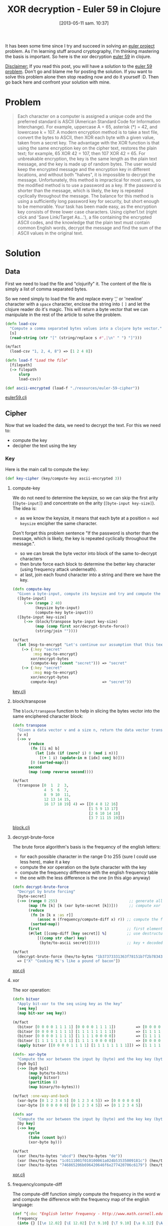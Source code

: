 #+BLOG: tony-blog
#+POSTID: 1130
#+DATE: [2013-05-11 sam. 10:37]
#+CATEGORY: clojure, crypto, euler-project, exercises, xor
#+TAGS: clojure, crypto, euler-project, exercises, xor
#+DESCRIPTION: XOR decryption in Clojure
#+TITLE: XOR decryption - Euler 59 in Clojure

It has been some time since I try and succeed in solving an [[https://projecteuler.net/][euler project]] problem.
As I'm learning stuff around cryptography, I'm thinking mastering the basis is important.
So here is the xor decryption [[http://projecteuler.net/problem%3D59][euler 59]] in clojure.

_Disclaimer:_
If you read this post, you will have a solution to the [[http://projecteuler.net/problem%3D59][euler 59 problem]].
Don't go and blame me for posting the solution.
If you want to solve this problem alone then stop reading now and do it yourself :D.
Then go back here and confront your solution with mine.

* Problem

#+begin_quote
Each character on a computer is assigned a unique code and the preferred standard is ASCII (American Standard Code for Information Interchange).
For example, uppercase A = 65, asterisk (*) = 42, and lowercase k = 107.
A modern encryption method is to take a text file, convert the bytes to ASCII, then XOR each byte with a given value, taken from a secret key.
The advantage with the XOR function is that using the same encryption key on the cipher text, restores the plain text; for example, 65 XOR 42 = 107, then 107 XOR 42 = 65.
For unbreakable encryption, the key is the same length as the plain text message, and the key is made up of random bytes.
The user would keep the encrypted message and the encryption key in different locations, and without both "halves", it is impossible to decrypt the message.
Unfortunately, this method is impractical for most users, so the modified method is to use a password as a key.
If the password is shorter than the message, which is likely, the key is repeated cyclically throughout the message.
The balance for this method is using a sufficiently long password key for security, but short enough to be memorable.
Your task has been made easy, as the encryption key consists of three lower case characters. Using cipher1.txt (right click and 'Save Link/Target As...'), a file containing the encrypted ASCII codes, and the knowledge that the plain text must contain common English words, decrypt the message and find the sum of the ASCII values in the original text.
#+end_quote

* Solution
** Data

First we need to load the file and "clojurify" it.
The content of the file is simply a list of comma separated bytes.

So we need simply to load the file and replace every ',' or 'newline' character with a =space= character, enclose the string into =[= =]= and let the clojure reader do it's magic.
This will return a byte vector that we can manipulate in the rest of the article to solve the problem.

#+begin_src clojure
(defn load-csv
  "Compute a comma separated bytes values into a clojure byte vector."
  [s]
  (read-string (str "[" (string/replace s #",|\n" " ") "]")))

(m/fact
  (load-csv "1, 2, 4, 8") => [1 2 4 8])

(defn load-f "Load the file"
  [filepath]
  (-> filepath
      slurp
      load-csv))

(def ascii-encrypted (load-f "./resources/euler-59-cipher"))
#+end_src

[[https://github.com/ardumont/cloaked-hipster/blob/master/src/crypto/euler59.clj][euler59.clj]]

** Cipher

Now that we loaded the data, we need to decrypt the text.
For this we need to:
- compute the key
- decipher the text using the key

*** Key
Here is the main call to compute the key:
#+begin_src clojure
(def key-cipher (key/compute-key ascii-encrypted 3))
#+end_src

**** compute-key

We do not need to determine the keysize, so we can skip the first arity (=[byte-input]=) and concentrate on the arity (=[byte-input key-size]=).
The idea is:
- as we know the keysize, it means that each byte at a position =n mod keysize= encipher the same character.
Don't forget this problem sentence "If the password is shorter than the message, which is likely, the key is repeated cyclically throughout the message.".
- so we can break the byte vector into block of the same to-decrypt characters
- then brute force each block to determine the better key character (using frequency attack underneath).
- at last, join each found character into a string and there we have the key.

#+begin_src clojure
(defn compute-key
  "Given a byte-input, compute its keysize and try and compute the key by transposing block of keysize."
  ([byte-input]
     (->> (range 2 40)
          (keysize byte-input)
          (compute-key byte-input)))
  ([byte-input key-size]
     (->> (block/transpose byte-input key-size)
          (map (comp first xor/decrypt-brute-force))
          (string/join ""))))

(m/fact
  (let [msg-to-encrypt "Let's continue our assumption that this text file is written in English. Therefore, we know which words are the most common in this language. We also know that each byte represents a character that stands for a letter or punctuation mark in the text. So it has a meaning. Because in every text different parts and words appear multiple times, we can use an algorithm that applies XOR until we get a meaningful text-file. This stands for a text file that does not contain gibberish."]
    (-> {:key "secret"
         :msg msg-to-encrypt}
        xor/encrypt-bytes
        (compute-key (count "secret"))) => "secret"
    (-> {:key "secret"
         :msg msg-to-encrypt}
        xor/encrypt-bytes
        compute-key)                    => "secret"))
#+end_src
[[https://github.com/ardumont/cloaked-hipster/blob/master/src/crypto/key.clj#L45][key.clj]]

**** block/transpose

The =block/transpose= function to help in slicing the bytes vector into the same enciphered character block:

#+begin_src clojure
(defn transpose
  "Given a data vector v and a size n, return the data vector transposed in row, column vector."
  [v n]
  (->> v
       (reduce
        (fn [[i m] b]
          (let [idx (if (zero? i) 0 (mod i n))]
            [(+ 1 i) (update-in m [idx] conj b)]))
        [0 (sorted-map)])
       second
       (map (comp reverse second))))

(m/fact
  (transpose [0  1  2  3,
              4  5  6  7,
              8  9 10  11,
              12 13 14 15,
              16 17 18 19] 4) => [[0 4 8 12 16]
                                  [1 5 9 13 17]
                                  [2 6 10 14 18]
                                  [3 7 11 15 19]])
#+end_src
[[https://github.com/ardumont/cloaked-hipster/blob/master/src/crypto/block.clj#L20][block.clj]]

**** decrypt-brute-force
The brute force algorithm's basis is the frequency of the english letters:
- for each possible character in the range 0 to 255 (sure I could use less here), make it a key
- compute the xor operation on the byte character with the key
- compute the frequency difference with the english frequency table
- the one with the less difference is the one (in this algo anyway)
#+begin_src clojure
(defn decrypt-brute-force
  "Decrypt by brute forcing"
  [byte-secret]
  (->> (range 0 255)                                ;; generate all possible characters
       (map (fn [k] [k (xor byte-secret [k])]))     ;; compute xor it with the fixed hex encrypted secret
       (reduce
        (fn [m [k x :as r]]
           (assoc m (frequency/compute-diff x) r)) ;; compute the frequency for each possible xor'd results into a sorted map (by its key)
        (sorted-map))
       first                                       ;; first element is the smallest frequency difference
       (#(let [[comp-diff [key secret]] %]         ;; use destructuring to go and fetch what we want (I let other stuff to explain)
           [((comp str char) key)
            (byte/to-ascii secret)]))))            ;; key + decoded secret key in ascii

(m/fact
  (decrypt-brute-force (hex/to-bytes "1b37373331363f78151b7f2b783431333d78397828372d363c78373e783a393b3736"))
  => ["X" "Cooking MC's like a pound of bacon"])
#+end_src
[[https://github.com/ardumont/cloaked-hipster/blob/master/src/crypto/xor.clj#L97][xor.clj]]

**** xor
The xor operation:
#+begin_src clojure
(defn bitxor
  "Apply bit-xor to the seq using key as the key"
  [seq key]
  (map bit-xor seq key))

(m/fact
  (bitxor [0 0 0 0 1 1 1 1] [0 0 0 0 1 1 1 1])         => [0 0 0 0 0 0 0 0]
  (bitxor [0 0 0 0 1 1 1 1] [1 1 1 1 1 1 1 1])         => [1 1 1 1 0 0 0 0]
  (bitxor [0 0 0 0 1 1 1 1] [1 1 1 1 0 0 0 0])         => [1 1 1 1 1 1 1 1]
  (bitxor [1 1 1 1 1 1 1 1] [1 1 1 1 0 0 0 0])         => [0 0 0 0 1 1 1 1]
  (apply bitxor [[0 0 0 0 1 1 1 1] [1 1 1 1 1 1 1 1]]) => [1 1 1 1 0 0 0 0])

(defn- xor-byte
  "Compute the xor between the input by (byte) and the key key (byte). No check on key."
  [by0 by1]
  (->> [by0 by1]
       (map byte/to-bits)
       (apply bitxor)
       (partition 8)
       (map binary/to-bytes)))

(m/fact :one-way-and-back
  (xor-byte [0 1 2 3 4 5] [0 1 2 3 4 5]) => [0 0 0 0 0 0]
  (xor-byte [0 0 0 0 0 0] [0 1 2 3 4 5]) => [0 1 2 3 4 5])

(defn xor
  "Compute the xor between the input by (byte) and the key key (byte). The key is repeated if need be."
  [by key]
  (->> key
       cycle
       (take (count by))
       (xor-byte by)))

(m/fact
  (xor (hex/to-bytes "abcd") (hex/to-bytes "de"))                                                                   => (hex/to-bytes "7513")
  (xor (hex/to-bytes "1c0111001f010100061a024b53535009181c") (hex/to-bytes "686974207468652062756c6c277320657965")) => (hex/to-bytes "746865206b696420646f6e277420706c6179")
  (xor (hex/to-bytes "746865206b696420646f6e277420706c6179") (hex/to-bytes "686974207468652062756c6c277320657965")) => (hex/to-bytes "1c0111001f010100061a024b53535009181c"))
#+end_src
[[https://github.com/ardumont/cloaked-hipster/blob/master/src/crypto/xor.clj#L35][xor.clj]]

**** frequency/compute-diff

The compute-diff function simply compute the frequency in the word w and compute the difference with the frequency map of the english language:

#+begin_src clojure
(def ^{:doc "English letter frequency - http://www.math.cornell.edu/~mec/2003-2004/cryptography/subs/frequencies.html"}
  frequency
  (into {} [[\e 12.02] [\E 12.02] [\t 9.10] [\T 9.10] [\a 8.12] [\A 8.12] [\o 7.68] [\O 7.68]
            [\i 7.31] [\I 7.31] [\n 6.95] [\N 6.95] [\s 6.28] [\S 6.28] [\r 6.02] [\R 6.02]
            [\h 5.92] [\H 5.92] [\d 4.32] [\D 4.32] [\l 3.98] [\L 3.98] [\u 2.88] [\U 2.88]
            [\c 2.71] [\C 2.71] [\m 2.61] [\M 2.61] [\f 2.30] [\F 2.30] [\y 2.11] [\Y 2.11]
            [\w 2.09] [\W 2.09] [\g 2.03] [\G 2.03] [\p 1.82] [\P 1.82] [\b 1.49] [\B 1.49]
            [\v 1.11] [\V 1.11] [\k 0.69] [\K 0.69] [\x 0.17] [\X 0.17] [\q 0.11] [\Q 0.11]
            [\j 0.10] [\J 0.10] [\z 0.07] [\Z 0.07]
            [\space 12.03] ;; space is slightly more frequent than \e
            ]))

...

(defn compute-diff
  "Given a hexadecimal encoded word, compute the difference frequency from the standard english frequency map."
  [w]
  (->> w
       compute-freq
       (diff-freq byte-freq)
       sum-diff-map))

(m/fact
  (compute-diff (crypto.ascii/to-bytes "hello")) => 211.0099999850989)
#+end_src
[[https://github.com/ardumont/cloaked-hipster/blob/master/src/crypto/frequency.clj#L10][frequency.clj]]

*** Decipher

Now that we have the key, we can decipher the message:

#+begin_src clojure
(def ascii-decrypted (xor/decrypt {:key key-cipher
                                   :msg ascii-encrypted}))
#+end_src
The =xor/decrypt= function:
#+begin_src clojure
(defn decrypt
  "Given a map {:key 'ascii key' :msg 'hex encoded message'}, decode the encrypted message into ascii."
  [m]
  (-> m
      decrypt-bytes
      byte/to-ascii))

(m/fact
  (decrypt {:key "X"
            :msg (encrypt {:key "X"
                           :msg "Cooking MC's like a pound of bacon"})})
  => "Cooking MC's like a pound of bacon"
  (decrypt {:key "a"
            :msg (encrypt {:key "a"
                           :msg "There are some trouble in paradise, the sentence needs to be very long for it to be decrypted"})})
  => "There are some trouble in paradise, the sentence needs to be very long for it to be decrypted")
#+end_src
[[https://github.com/ardumont/cloaked-hipster/blob/master/src/crypto/xor.clj#L80][xor.clj]]

** Finale

The original problem was to compute the sum of the bytes decrypted.
#+begin_src clojure
(m/fact
  (->> ascii-decrypted
       crypto.ascii/to-bytes
       (apply +)) => 107359)
#+end_src
* Conclusion

Yet again a clojure victory!
